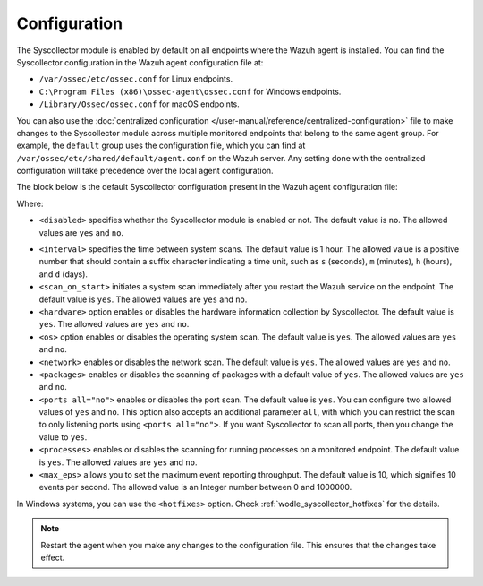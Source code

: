 .. Copyright (C) 2015, Wazuh, Inc.

.. meta::
  :description: Learn more about the Syscollector configuration in this section of the Wazuh documentation.

Configuration
=============

The Syscollector module is enabled by default on all endpoints where the Wazuh agent is installed. You can find the Syscollector configuration in the Wazuh agent configuration file at:

- ``/var/ossec/etc/ossec.conf`` for Linux endpoints.
- ``C:\Program Files (x86)\ossec-agent\ossec.conf`` for Windows endpoints.
- ``/Library/Ossec/ossec.conf`` for macOS endpoints.

You can also use the :doc:`centralized configuration </user-manual/reference/centralized-configuration>` file to make changes to the Syscollector module across multiple monitored endpoints that belong to the same agent group. For example, the ``default`` group uses the configuration file, which you can find at ``/var/ossec/etc/shared/default/agent.conf`` on the Wazuh server. Any setting done with the centralized configuration will take precedence over the local agent configuration.

The block below is the default Syscollector configuration present in the Wazuh agent configuration file:

.. code-block:: xml
   :emphasize-lines: 3,4,5,6,7,8,9,10,11,15

      <!-- System inventory -->
      <wodle name="syscollector">
        <disabled>no</disabled>
        <interval>1h</interval>
        <scan_on_start>yes</scan_on_start>
        <hardware>yes</hardware>
        <os>yes</os>
        <network>yes</network>
        <packages>yes</packages>
        <ports all="no">yes</ports>
        <processes>yes</processes>

        <!-- Database synchronization settings -->
        <synchronization>
          <max_eps>10</max_eps>
        </synchronization>
      </wodle>

Where:

- ``<disabled>`` specifies whether the Syscollector module is enabled or not. The default value is ``no``. The allowed values are ``yes`` and ``no``.

.. _interval_syscollector:

- ``<interval>`` specifies the time between system scans. The default value is 1 hour. The allowed value is a positive number that should contain a suffix character indicating a time unit, such as ``s`` (seconds), ``m`` (minutes), ``h`` (hours), and ``d`` (days).
- ``<scan_on_start>`` initiates a system scan immediately after you restart the Wazuh service on the endpoint. The default value is ``yes``. The allowed values are ``yes`` and ``no``.
- ``<hardware>`` option enables or disables the hardware information collection by Syscollector. The default value is ``yes``. The allowed values are ``yes`` and ``no``.
- ``<os>`` option enables or disables the operating system scan. The default value is ``yes``. The allowed values are ``yes`` and ``no``.
- ``<network>`` enables or disables the network scan. The default value is ``yes``. The allowed values are ``yes`` and ``no``.
- ``<packages>`` enables or disables the scanning of packages with a default value of ``yes``. The allowed values are ``yes`` and ``no``.
- ``<ports all="no">`` enables or disables the port scan. The default value is ``yes``. You can configure two allowed values of ``yes`` and ``no``. This option also accepts an additional parameter ``all``, with which you can restrict the scan to only listening ports using ``<ports all="no">``. If you want Syscollector to scan all ports, then you change the value to ``yes``.
- ``<processes>`` enables or disables the scanning for running processes on a monitored endpoint. The default value is ``yes``. The allowed values are ``yes`` and ``no``.
- ``<max_eps>`` allows you to set the maximum event reporting throughput. The default value is 10, which signifies 10 events per second. The allowed value is an Integer number between 0 and 1000000.

In Windows systems, you can use the ``<hotfixes>`` option. Check :ref:`wodle_syscollector_hotfixes` for the details.

.. note::

   Restart the agent when you make any changes to the configuration file. This ensures that the changes take effect.
